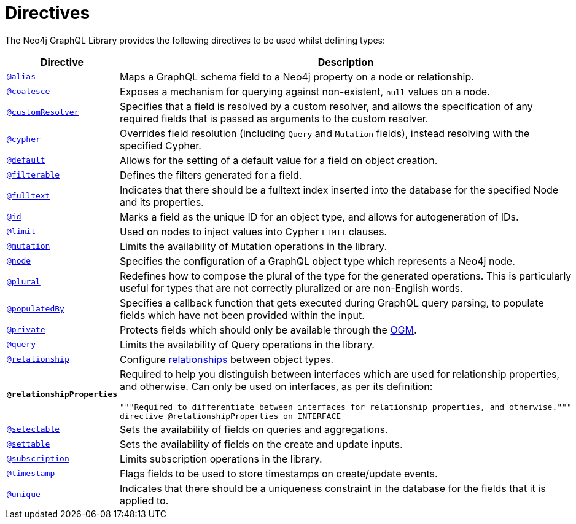 [[directives]]
:description: This page lists all directives available in the Neo4j GraphQL Library.
= Directives

The Neo4j GraphQL Library provides the following directives to be used whilst defining types:

[cols="1,3"]
|===
| Directive | Description

| xref::/type-definitions/directives/database-mapping.adoc#type-definitions-alias[`@alias`]
| Maps a GraphQL schema field to a Neo4j property on a node or relationship.

| xref::/type-definitions/directives/default-values.adoc#type-definitions-default-values-coalesce[`@coalesce`]
| Exposes a mechanism for querying against non-existent, `null` values on a node.

| xref::custom-resolvers.adoc#custom-resolver-directive[`@customResolver`]
| Specifies that a field is resolved by a custom resolver, and allows the specification
of any required fields that is passed as arguments to the custom resolver.

| xref::/type-definitions/directives/cypher.adoc[`@cypher`]
| Overrides field resolution (including `Query` and `Mutation` fields), instead resolving with the specified Cypher.

| xref::/type-definitions/directives/default-values.adoc#type-definitions-default-values-default[`@default`]
| Allows for the setting of a default value for a field on object creation.

| xref:/schema-configuration/field-configuration.adoc#_filterable[`@filterable`]
| Defines the filters generated for a field.

| xref::/type-definitions/directives/indexes-and-constraints.adoc#type-definitions-indexes-fulltext[`@fulltext`]
| Indicates that there should be a fulltext index inserted into the database for the specified Node and its properties.

| xref::/type-definitions/directives/autogeneration.adoc#type-definitions-autogeneration-id[`@id`]
| Marks a field as the unique ID for an object type, and allows for autogeneration of IDs.

| xref::/type-definitions/directives/default-values.adoc#type-definitions-default-values-limit[`@limit`]
| Used on nodes to inject values into Cypher `LIMIT` clauses.

| xref:/schema-configuration/type-configuration.adoc#_mutation[`@mutation`]
| Limits the availability of Mutation operations in the library.

| xref::/type-definitions/directives/database-mapping.adoc#type-definitions-node[`@node`]
| Specifies the configuration of a GraphQL object type which represents a Neo4j node.

| xref::/type-definitions/directives/database-mapping.adoc#type-definitions-plural[`@plural`]
| Redefines how to compose the plural of the type for the generated operations.
This is particularly useful for types that are not correctly pluralized or are non-English words.

| xref::/type-definitions/directives/autogeneration.adoc#type-definitions-autogeneration-populated-by[`@populatedBy`]
| Specifies a callback function that gets executed during GraphQL query parsing,
to populate fields which have not been provided within the input.

| xref::ogm/private.adoc[`@private`]
| Protects fields which should only be available through the xref::ogm/index.adoc[OGM].

| xref:/schema-configuration/type-configuration.adoc#_query[`@query`]
| Limits the availability of Query operations in the library.

| xref::/schema-configuration/field-configuration.adoc#_relationship[`@relationship`]
| Configure  xref::/type-definitions/types/relationships.adoc[relationships] between object types.

| *`@relationshipProperties`*
a| Required to help you distinguish between interfaces which are used for relationship properties, and otherwise.
Can only be used on interfaces, as per its definition:
[source, graphql, indent=0]
----
"""Required to differentiate between interfaces for relationship properties, and otherwise."""
directive @relationshipProperties on INTERFACE
----

| xref:/schema-configuration/field-configuration.adoc#_selectable[`@selectable`]
| Sets the availability of fields on queries and aggregations. 

| xref:/schema-configuration/field-configuration.adoc#_settable[`@settable`]
| Sets the availability of fields on the create and update inputs. 

| xref:/schema-configuration/type-configuration.adoc#_subscription[`@subscription`]
| Limits subscription operations in the library.

| xref::/type-definitions/directives/autogeneration.adoc#type-definitions-autogeneration-timestamp[`@timestamp`]
| Flags fields to be used to store timestamps on create/update events.

| xref::/type-definitions/directives/indexes-and-constraints.adoc#type-definitions-constraints-unique[`@unique`]
| Indicates that there should be a uniqueness constraint in the database for the fields that it is applied to.

|===